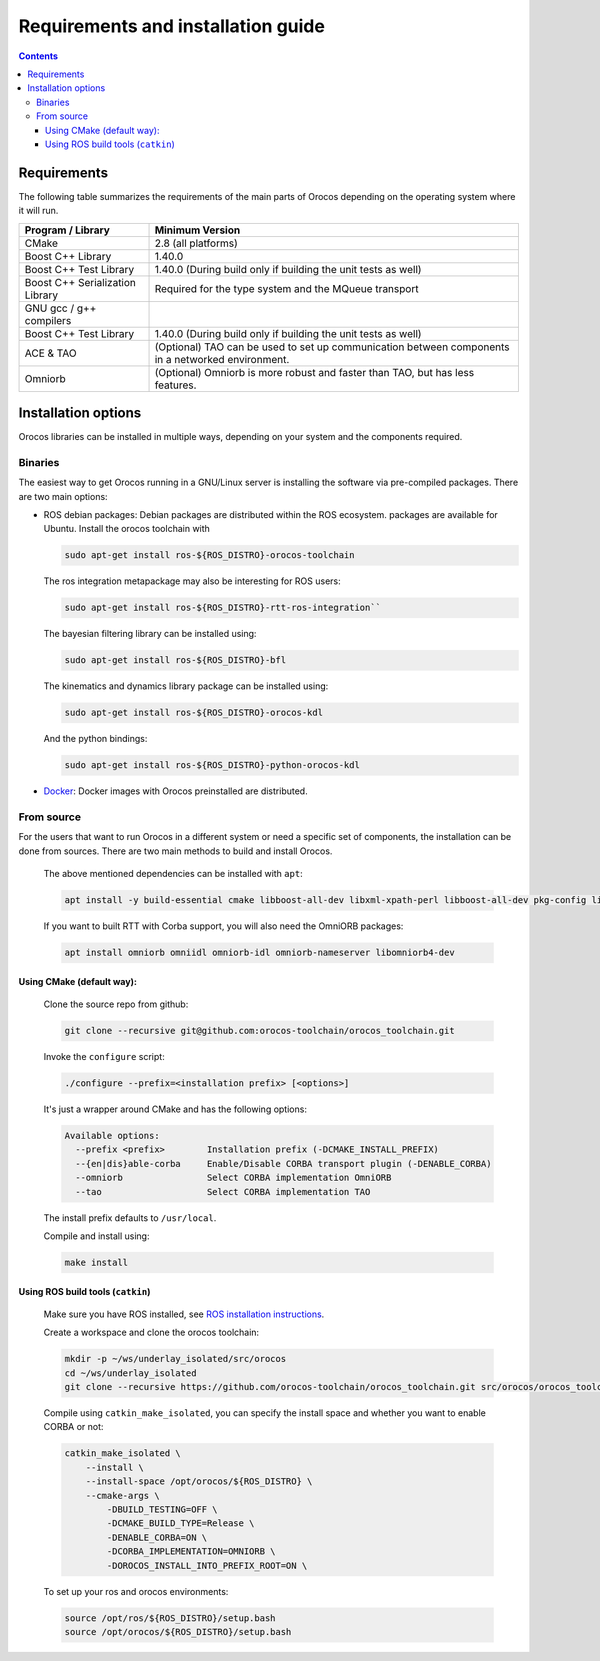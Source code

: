 
===================================
Requirements and installation guide
===================================

.. contents::
   :depth: 3
..

Requirements
============

The following table summarizes the requirements of the main parts of
Orocos depending on the operating system where it will run.

+---------------------------------+---------------------------------------------------------------------------------------------------+
| Program / Library               | Minimum Version                                                                                   |
+=================================+===================================================================================================+
| CMake                           | 2.8   (all platforms)                                                                             |
+---------------------------------+---------------------------------------------------------------------------------------------------+
| Boost C++ Library               | 1.40.0                                                                                            |
+---------------------------------+---------------------------------------------------------------------------------------------------+
| Boost C++ Test Library          | 1.40.0 (During build only if building the unit tests as well)                                     |
+---------------------------------+---------------------------------------------------------------------------------------------------+
| Boost C++ Serialization Library | Required for the type system and the MQueue transport                                             |
+---------------------------------+---------------------------------------------------------------------------------------------------+
| GNU gcc / g++ compilers         |                                                                                                   |
+---------------------------------+---------------------------------------------------------------------------------------------------+
| Boost C++ Test Library          | 1.40.0 (During build only if building the unit tests as well)                                     |
+---------------------------------+---------------------------------------------------------------------------------------------------+
| ACE & TAO                       | (Optional) TAO can be used to set up communication between components in a networked environment. |
+---------------------------------+---------------------------------------------------------------------------------------------------+
| Omniorb                         | (Optional) Omniorb is more robust and faster than TAO, but has less features.                     |
+---------------------------------+---------------------------------------------------------------------------------------------------+

.. _installation-options:

Installation options
====================

Orocos libraries can be installed in multiple ways, depending on your system
and the components required.

Binaries
--------

The easiest way to get Orocos running in a GNU/Linux server is installing
the software via pre-compiled packages. There are two main options:

- ROS debian packages: Debian packages are distributed within the ROS ecosystem.
  packages are available for Ubuntu. Install the orocos toolchain with

  .. code-block:: bash

    sudo apt-get install ros-${ROS_DISTRO}-orocos-toolchain

  The ros integration metapackage may also be interesting for ROS users:

  .. code-block:: bash

    sudo apt-get install ros-${ROS_DISTRO}-rtt-ros-integration``

  The bayesian filtering library can be installed using:

  .. code-block:: bash

    sudo apt-get install ros-${ROS_DISTRO}-bfl

  The kinematics and dynamics library package can be installed using:

  .. code-block:: bash

    sudo apt-get install ros-${ROS_DISTRO}-orocos-kdl

  And the python bindings:

  .. code-block:: bash

    sudo apt-get install ros-${ROS_DISTRO}-python-orocos-kdl

- `Docker <https://hub.docker.com/u/orocos>`_: Docker images with Orocos
  preinstalled are distributed.

From source
-----------

For the users that want to run Orocos in a different system or need a specific
set of components, the installation can be done from sources.
There are two main methods to build and install Orocos.

  The above mentioned dependencies can be installed with ``apt``:

  .. code-block:: bash

      apt install -y build-essential cmake libboost-all-dev libxml-xpath-perl libboost-all-dev pkg-config libxml2-dev ruby-dev

  If you want to built RTT with Corba support, you will also need the OmniORB packages:

  .. code-block:: bash

      apt install omniorb omniidl omniorb-idl omniorb-nameserver libomniorb4-dev

Using CMake (default way):
~~~~~~~~~~~~~~~~~~~~~~~~~~

  Clone the source repo from github:

  .. code-block:: bash

      git clone --recursive git@github.com:orocos-toolchain/orocos_toolchain.git

  Invoke the ``configure`` script:

  .. code-block:: bash

    ./configure --prefix=<installation prefix> [<options>]

  It's just a wrapper around CMake and has the following options:

  .. code-block:: none

    Available options:
      --prefix <prefix>        Installation prefix (-DCMAKE_INSTALL_PREFIX)
      --{en|dis}able-corba     Enable/Disable CORBA transport plugin (-DENABLE_CORBA)
      --omniorb                Select CORBA implementation OmniORB
      --tao                    Select CORBA implementation TAO

  The install prefix defaults to ``/usr/local``.

  Compile and install using:

  .. code-block:: bash

    make install

Using ROS build tools (``catkin``)
~~~~~~~~~~~~~~~~~~~~~~~~~~~~~~~~~~

  Make sure you have ROS installed, see `ROS installation instructions <https://wiki.ros.org/ROS/Installation>`_.

  Create a workspace and clone the orocos toolchain:

  .. code-block:: bash

    mkdir -p ~/ws/underlay_isolated/src/orocos
    cd ~/ws/underlay_isolated
    git clone --recursive https://github.com/orocos-toolchain/orocos_toolchain.git src/orocos/orocos_toolchain

  Compile using ``catkin_make_isolated``, you can specify the install space and whether you want to enable CORBA or not:

  .. code-block:: bash

    catkin_make_isolated \
        --install \
        --install-space /opt/orocos/${ROS_DISTRO} \
        --cmake-args \
            -DBUILD_TESTING=OFF \
            -DCMAKE_BUILD_TYPE=Release \
            -DENABLE_CORBA=ON \
            -DCORBA_IMPLEMENTATION=OMNIORB \
            -DOROCOS_INSTALL_INTO_PREFIX_ROOT=ON \

  To set up your ros and orocos environments:

  .. code-block:: bash

    source /opt/ros/${ROS_DISTRO}/setup.bash
    source /opt/orocos/${ROS_DISTRO}/setup.bash
